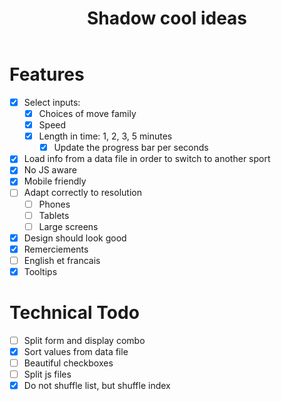 #+TITLE: Shadow cool ideas

* Features

- [X] Select inputs:
  - [X] Choices of move family
  - [X] Speed
  - [X] Length in time: 1, 2, 3, 5 minutes
    - [X] Update the progress bar per seconds
- [X] Load info from a data file in order to switch to another sport
- [X] No JS aware
- [X] Mobile friendly
- [ ] Adapt correctly to resolution
  - [ ] Phones
  - [ ] Tablets
  - [ ] Large screens
- [X] Design should look good
- [X] Remerciements
- [ ] English et francais
- [X] Tooltips

* Technical Todo

- [ ] Split form and display combo
- [X] Sort values from data file
- [ ] Beautiful checkboxes
- [ ] Split js files
- [X] Do not shuffle list, but shuffle index
